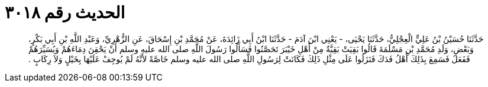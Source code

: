 
= الحديث رقم ٣٠١٨

[quote.hadith]
حَدَّثَنَا حُسَيْنُ بْنُ عَلِيٍّ الْعِجْلِيُّ، حَدَّثَنَا يَحْيَى، - يَعْنِي ابْنَ آدَمَ - حَدَّثَنَا ابْنُ أَبِي زَائِدَةَ، عَنْ مُحَمَّدِ بْنِ إِسْحَاقَ، عَنِ الزُّهْرِيِّ، وَعَبْدِ اللَّهِ بْنِ أَبِي بَكْرٍ، وَبَعْضِ، وَلَدِ مُحَمَّدِ بْنِ مَسْلَمَةَ قَالُوا بَقِيَتْ بَقِيَّةٌ مِنْ أَهْلِ خَيْبَرَ تَحَصَّنُوا فَسَأَلُوا رَسُولَ اللَّهِ صلى الله عليه وسلم أَنْ يَحْقِنَ دِمَاءَهُمْ وَيُسَيِّرَهُمْ فَفَعَلَ فَسَمِعَ بِذَلِكَ أَهْلُ فَدَكَ فَنَزَلُوا عَلَى مِثْلِ ذَلِكَ فَكَانَتْ لِرَسُولِ اللَّهِ صلى الله عليه وسلم خَاصَّةً لأَنَّهُ لَمْ يُوجِفْ عَلَيْهَا بِخَيْلٍ وَلاَ رِكَابٍ ‏.‏